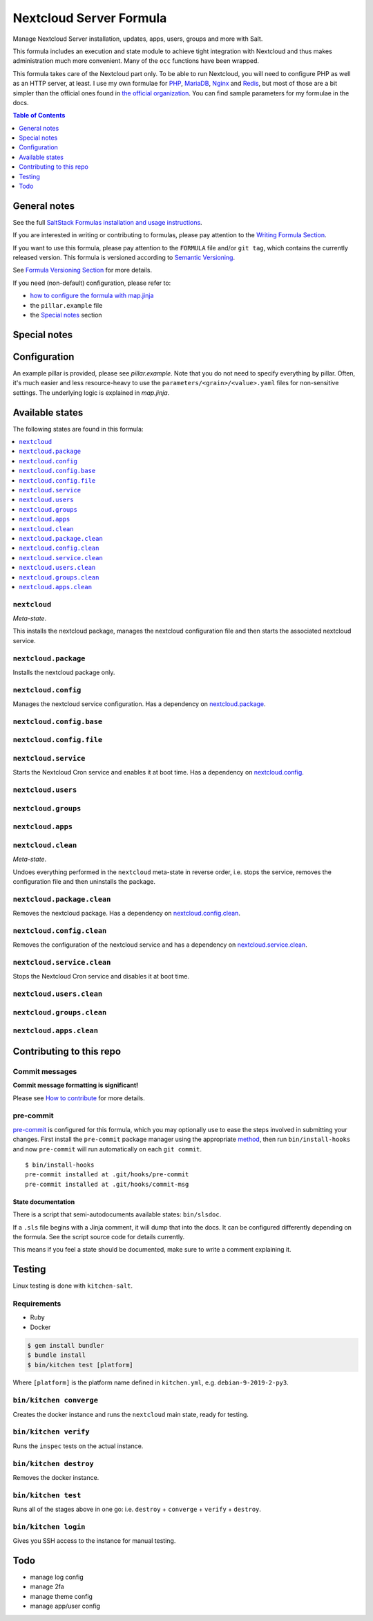 .. _readme:

Nextcloud Server Formula
========================

|img_sr| |img_pc|

.. |img_sr| image:: https://img.shields.io/badge/%20%20%F0%9F%93%A6%F0%9F%9A%80-semantic--release-e10079.svg
   :alt: Semantic Release
   :scale: 100%
   :target: https://github.com/semantic-release/semantic-release
.. |img_pc| image:: https://img.shields.io/badge/pre--commit-enabled-brightgreen?logo=pre-commit&logoColor=white
   :alt: pre-commit
   :scale: 100%
   :target: https://github.com/pre-commit/pre-commit

Manage Nextcloud Server installation, updates, apps, users, groups and more with Salt.

This formula includes an execution and state module to achieve tight integration with Nextcloud and thus makes administration much more convenient. Many of the ``occ`` functions have been wrapped.

This formula takes care of the Nextcloud part only. To be able to run Nextcloud, you will need to configure PHP as well as an HTTP server, at least. I use my own formulae for `PHP <https://github.com/lkubb/salt-php-formula>`_, `MariaDB <https://github.com/lkubb/salt-mariadb-formula>`_, `Nginx <https://github.com/lkubb/salt-nginx-formula>`_ and `Redis <https://github.com/lkubb/salt-redis-formula>`_, but most of those are a bit simpler than the official ones found in `the official organization <https://github.com/saltstack-formulas>`_. You can find sample parameters for my formulae in the docs.

.. contents:: **Table of Contents**
   :depth: 1

General notes
-------------

See the full `SaltStack Formulas installation and usage instructions
<https://docs.saltstack.com/en/latest/topics/development/conventions/formulas.html>`_.

If you are interested in writing or contributing to formulas, please pay attention to the `Writing Formula Section
<https://docs.saltstack.com/en/latest/topics/development/conventions/formulas.html#writing-formulas>`_.

If you want to use this formula, please pay attention to the ``FORMULA`` file and/or ``git tag``,
which contains the currently released version. This formula is versioned according to `Semantic Versioning <http://semver.org/>`_.

See `Formula Versioning Section <https://docs.saltstack.com/en/latest/topics/development/conventions/formulas.html#versioning>`_ for more details.

If you need (non-default) configuration, please refer to:

- `how to configure the formula with map.jinja <map.jinja.rst>`_
- the ``pillar.example`` file
- the `Special notes`_ section

Special notes
-------------


Configuration
-------------
An example pillar is provided, please see `pillar.example`. Note that you do not need to specify everything by pillar. Often, it's much easier and less resource-heavy to use the ``parameters/<grain>/<value>.yaml`` files for non-sensitive settings. The underlying logic is explained in `map.jinja`.


Available states
----------------

The following states are found in this formula:

.. contents::
   :local:


``nextcloud``
^^^^^^^^^^^^^
*Meta-state*.

This installs the nextcloud package,
manages the nextcloud configuration file
and then starts the associated nextcloud service.


``nextcloud.package``
^^^^^^^^^^^^^^^^^^^^^
Installs the nextcloud package only.


``nextcloud.config``
^^^^^^^^^^^^^^^^^^^^
Manages the nextcloud service configuration.
Has a dependency on `nextcloud.package`_.


``nextcloud.config.base``
^^^^^^^^^^^^^^^^^^^^^^^^^



``nextcloud.config.file``
^^^^^^^^^^^^^^^^^^^^^^^^^



``nextcloud.service``
^^^^^^^^^^^^^^^^^^^^^
Starts the Nextcloud Cron service and enables it at boot time.
Has a dependency on `nextcloud.config`_.


``nextcloud.users``
^^^^^^^^^^^^^^^^^^^



``nextcloud.groups``
^^^^^^^^^^^^^^^^^^^^



``nextcloud.apps``
^^^^^^^^^^^^^^^^^^



``nextcloud.clean``
^^^^^^^^^^^^^^^^^^^
*Meta-state*.

Undoes everything performed in the ``nextcloud`` meta-state
in reverse order, i.e.
stops the service,
removes the configuration file and then
uninstalls the package.


``nextcloud.package.clean``
^^^^^^^^^^^^^^^^^^^^^^^^^^^
Removes the nextcloud package.
Has a dependency on `nextcloud.config.clean`_.


``nextcloud.config.clean``
^^^^^^^^^^^^^^^^^^^^^^^^^^
Removes the configuration of the nextcloud service and has a
dependency on `nextcloud.service.clean`_.


``nextcloud.service.clean``
^^^^^^^^^^^^^^^^^^^^^^^^^^^
Stops the Nextcloud Cron service and disables it at boot time.


``nextcloud.users.clean``
^^^^^^^^^^^^^^^^^^^^^^^^^



``nextcloud.groups.clean``
^^^^^^^^^^^^^^^^^^^^^^^^^^



``nextcloud.apps.clean``
^^^^^^^^^^^^^^^^^^^^^^^^




Contributing to this repo
-------------------------

Commit messages
^^^^^^^^^^^^^^^

**Commit message formatting is significant!**

Please see `How to contribute <https://github.com/saltstack-formulas/.github/blob/master/CONTRIBUTING.rst>`_ for more details.

pre-commit
^^^^^^^^^^

`pre-commit <https://pre-commit.com/>`_ is configured for this formula, which you may optionally use to ease the steps involved in submitting your changes.
First install  the ``pre-commit`` package manager using the appropriate `method <https://pre-commit.com/#installation>`_, then run ``bin/install-hooks`` and
now ``pre-commit`` will run automatically on each ``git commit``. ::

  $ bin/install-hooks
  pre-commit installed at .git/hooks/pre-commit
  pre-commit installed at .git/hooks/commit-msg

State documentation
~~~~~~~~~~~~~~~~~~~
There is a script that semi-autodocuments available states: ``bin/slsdoc``.

If a ``.sls`` file begins with a Jinja comment, it will dump that into the docs. It can be configured differently depending on the formula. See the script source code for details currently.

This means if you feel a state should be documented, make sure to write a comment explaining it.

Testing
-------

Linux testing is done with ``kitchen-salt``.

Requirements
^^^^^^^^^^^^

* Ruby
* Docker

.. code-block:: bash

   $ gem install bundler
   $ bundle install
   $ bin/kitchen test [platform]

Where ``[platform]`` is the platform name defined in ``kitchen.yml``,
e.g. ``debian-9-2019-2-py3``.

``bin/kitchen converge``
^^^^^^^^^^^^^^^^^^^^^^^^

Creates the docker instance and runs the ``nextcloud`` main state, ready for testing.

``bin/kitchen verify``
^^^^^^^^^^^^^^^^^^^^^^

Runs the ``inspec`` tests on the actual instance.

``bin/kitchen destroy``
^^^^^^^^^^^^^^^^^^^^^^^

Removes the docker instance.

``bin/kitchen test``
^^^^^^^^^^^^^^^^^^^^

Runs all of the stages above in one go: i.e. ``destroy`` + ``converge`` + ``verify`` + ``destroy``.

``bin/kitchen login``
^^^^^^^^^^^^^^^^^^^^^

Gives you SSH access to the instance for manual testing.

Todo
----
* manage log config
* manage 2fa
* manage theme config
* manage app/user config
